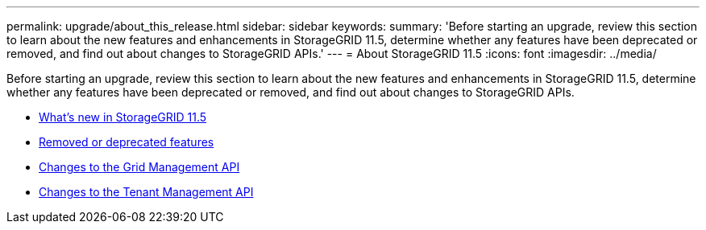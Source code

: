 ---
permalink: upgrade/about_this_release.html
sidebar: sidebar
keywords:
summary: 'Before starting an upgrade, review this section to learn about the new features and enhancements in StorageGRID 11.5, determine whether any features have been deprecated or removed, and find out about changes to StorageGRID APIs.'
---
= About StorageGRID 11.5
:icons: font
:imagesdir: ../media/

[.lead]
Before starting an upgrade, review this section to learn about the new features and enhancements in StorageGRID 11.5, determine whether any features have been deprecated or removed, and find out about changes to StorageGRID APIs.

* xref:whats_new.adoc[What's new in StorageGRID 11.5]
* xref:removed_or_deprecated_features.adoc[Removed or deprecated features]
* xref:changes_to_grid_management_api.adoc[Changes to the Grid Management API]
* xref:changes_to_tenant_management_api.adoc[Changes to the Tenant Management API]
